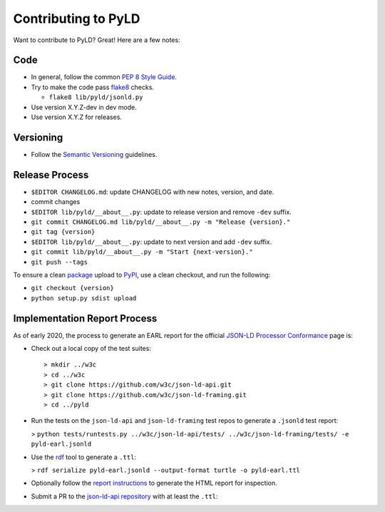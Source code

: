 Contributing to PyLD
====================

Want to contribute to PyLD? Great! Here are a few notes:

Code
----

* In general, follow the common `PEP 8 Style Guide`_.
* Try to make the code pass flake8_ checks.

  * ``flake8 lib/pyld/jsonld.py``

* Use version X.Y.Z-dev in dev mode.
* Use version X.Y.Z for releases.

Versioning
----------

* Follow the `Semantic Versioning`_ guidelines.

Release Process
---------------

* ``$EDITOR CHANGELOG.md``: update CHANGELOG with new notes, version, and date.
* commit changes
* ``$EDITOR lib/pyld/__about__.py``: update to release version and remove ``-dev``
  suffix.
* ``git commit CHANGELOG.md lib/pyld/__about__.py -m "Release {version}."``
* ``git tag {version}``
* ``$EDITOR lib/pyld/__about__.py``: update to next version and add ``-dev`` suffix.
* ``git commit lib/pyld/__about__.py -m "Start {next-version}."``
* ``git push --tags``

To ensure a clean `package <https://pypi.org/project/PyLD/>`_ upload to PyPI_,
use a clean checkout, and run the following:

* ``git checkout {version}``
* ``python setup.py sdist upload``

Implementation Report Process
-----------------------------

As of early 2020, the process to generate an EARL report for the official
`JSON-LD Processor Conformance`_ page is:

* Check out a local copy of the test suites::

    > mkdir ../w3c
    > cd ../w3c
    > git clone https://github.com/w3c/json-ld-api.git
    > git clone https://github.com/w3c/json-ld-framing.git
    > cd ../pyld


* Run the tests on the ``json-ld-api`` and ``json-ld-framing`` test repos to
  generate a ``.jsonld`` test report:

  > ``python tests/runtests.py ../w3c/json-ld-api/tests/ ../w3c/json-ld-framing/tests/ -e pyld-earl.jsonld``

* Use the rdf_ tool to generate a ``.ttl``:

  > ``rdf serialize pyld-earl.jsonld --output-format turtle -o pyld-earl.ttl``

* Optionally follow the `report instructions`_ to generate the HTML report for
  inspection.
* Submit a PR to the `json-ld-api repository`_ with at least the ``.ttl``:

.. _JSON-LD Processor Conformance: https://w3c.github.io/json-ld-api/reports/
.. _PEP 8 Style Guide: https://www.python.org/dev/peps/pep-0008/
.. _Semantic Versioning: https://semver.org/
.. _flake8: https://pypi.python.org/pypi/flake8
.. _json-ld-api repository: https://github.com/w3c/json-ld-api/pulls
.. _rdf: https://rubygems.org/gems/rdf
.. _report instructions: https://github.com/w3c/json-ld-api/tree/master/reports
.. _PyPI: https://pypi.org/

